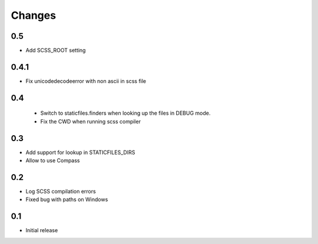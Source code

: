 Changes
*******

0.5
----

- Add SCSS_ROOT setting


0.4.1
-----

- Fix unicodedecodeerror with non ascii in scss file

0.4
----
 - Switch to staticfiles.finders when looking up the files in DEBUG mode.
 - Fix the CWD when running scss compiler

0.3
----

- Add support for lookup in STATICFILES_DIRS
- Allow to use Compass

0.2
----

- Log SCSS compilation errors
- Fixed bug with paths on Windows


0.1
----

- Initial release
